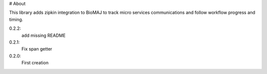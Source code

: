 # About

This library adds zipkin integration to BioMAJ to track micro services communications and follow workflow progress and timing.


0.2.2:
  add missing README
0.2.1:
  Fix span getter
0.2.0:
  First creation


